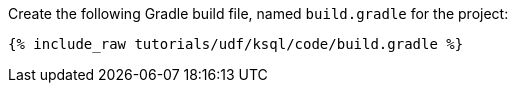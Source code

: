 Create the following Gradle build file, named `build.gradle` for the project:

+++++
<pre class="snippet"><code class="groovy">{% include_raw tutorials/udf/ksql/code/build.gradle %}</code></pre>
+++++
